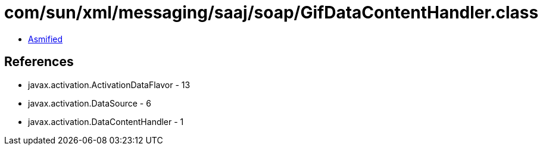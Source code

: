= com/sun/xml/messaging/saaj/soap/GifDataContentHandler.class

 - link:GifDataContentHandler-asmified.java[Asmified]

== References

 - javax.activation.ActivationDataFlavor - 13
 - javax.activation.DataSource - 6
 - javax.activation.DataContentHandler - 1
